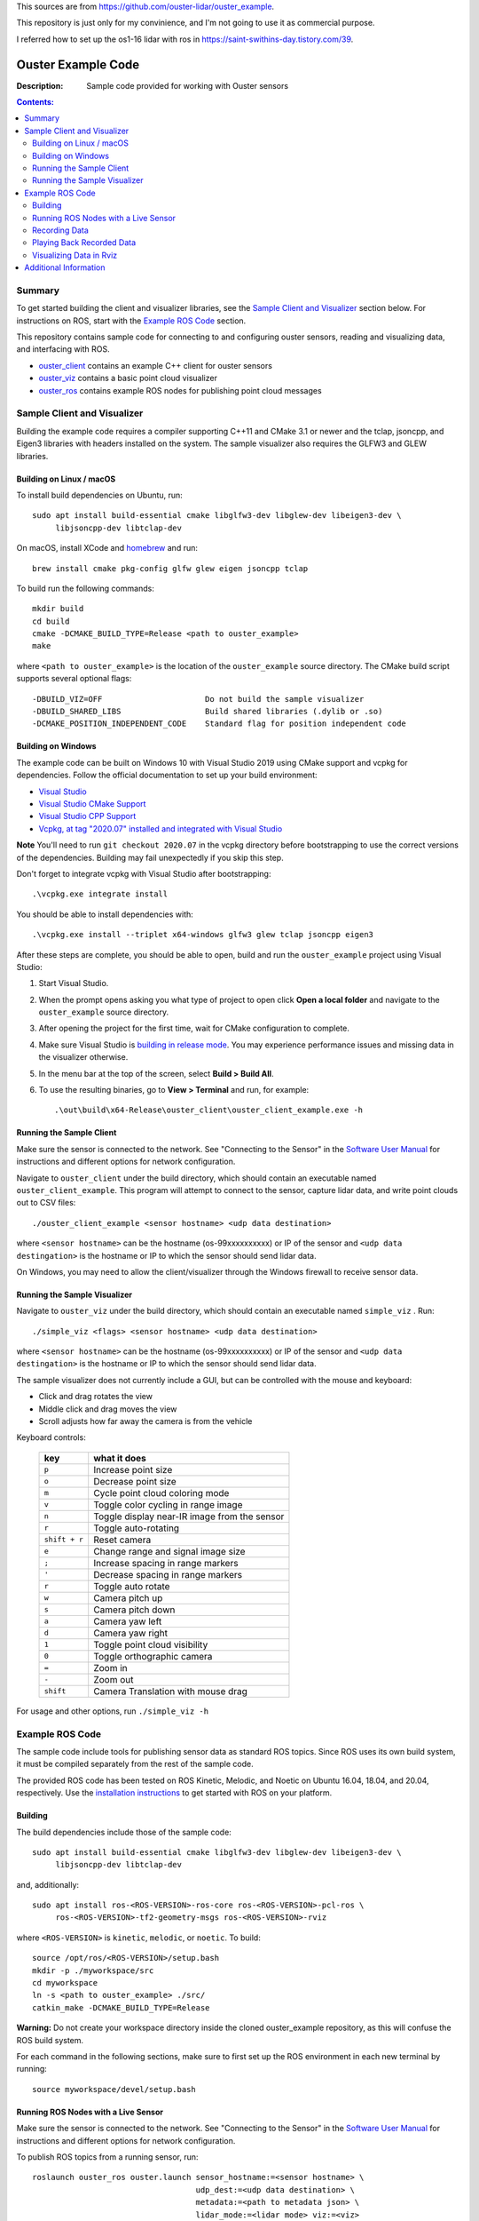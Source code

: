 This sources are from https://github.com/ouster-lidar/ouster_example.

This repository is just only for my convinience, and I'm not going to use it as commercial purpose.

I referred how to set up the os1-16 lidar with ros in https://saint-swithins-day.tistory.com/39.

===================
Ouster Example Code
===================

:Description: Sample code provided for working with Ouster sensors

.. contents:: Contents:
   :local:


Summary
=======

To get started building the client and visualizer libraries, see the `Sample Client and Visualizer`_
section below. For instructions on ROS, start with the `Example ROS Code`_ section.

This repository contains sample code for connecting to and configuring ouster sensors, reading and
visualizing data, and interfacing with ROS.

* `ouster_client <ouster_client/>`_ contains an example C++ client for ouster sensors
* `ouster_viz <ouster_viz/>`_ contains a basic point cloud visualizer
* `ouster_ros <ouster_ros/>`_ contains example ROS nodes for publishing point cloud messages


Sample Client and Visualizer
============================

Building the example code requires a compiler supporting C++11 and CMake 3.1 or newer and the tclap,
jsoncpp, and Eigen3 libraries with headers installed on the system. The sample visualizer also
requires the GLFW3 and GLEW libraries.

Building on Linux / macOS
-------------------------

To install build dependencies on Ubuntu, run::

    sudo apt install build-essential cmake libglfw3-dev libglew-dev libeigen3-dev \
         libjsoncpp-dev libtclap-dev

On macOS, install XCode and `homebrew <https://brew.sh>`_ and run::

    brew install cmake pkg-config glfw glew eigen jsoncpp tclap

To build run the following commands::

    mkdir build
    cd build
    cmake -DCMAKE_BUILD_TYPE=Release <path to ouster_example>
    make

where ``<path to ouster_example>`` is the location of the ``ouster_example`` source directory. The
CMake build script supports several optional flags::

    -DBUILD_VIZ=OFF                      Do not build the sample visualizer
    -DBUILD_SHARED_LIBS                  Build shared libraries (.dylib or .so)
    -DCMAKE_POSITION_INDEPENDENT_CODE    Standard flag for position independent code

Building on Windows
-------------------

The example code can be built on Windows 10 with Visual Studio 2019 using CMake support and vcpkg
for dependencies. Follow the official documentation to set up your build environment:

* `Visual Studio <https://visualstudio.microsoft.com/downloads/>`_
* `Visual Studio CMake Support
  <https://docs.microsoft.com/en-us/cpp/build/cmake-projects-in-visual-studio?view=vs-2019>`_
* `Visual Studio CPP Support
  <https://docs.microsoft.com/en-us/cpp/build/vscpp-step-0-installation?view=vs-2019>`_
* `Vcpkg, at tag "2020.07" installed and integrated with Visual Studio
  <https://docs.microsoft.com/en-us/cpp/build/vcpkg?view=msvc-160#installation>`_

**Note** You'll need to run ``git checkout 2020.07`` in the vcpkg directory before bootstrapping to
use the correct versions of the dependencies. Building may fail unexpectedly if you skip this step.

Don't forget to integrate vcpkg with Visual Studio after bootstrapping::

    .\vcpkg.exe integrate install

You should be able to install dependencies with::

    .\vcpkg.exe install --triplet x64-windows glfw3 glew tclap jsoncpp eigen3

After these steps are complete, you should be able to open, build and run the ``ouster_example``
project using Visual Studio:

1. Start Visual Studio.
2. When the prompt opens asking you what type of project to open click **Open a local folder** and
   navigate to the ``ouster_example`` source directory.
3. After opening the project for the first time, wait for CMake configuration to complete.
4. Make sure Visual Studio is `building in release mode`_. You may experience performance issues and
   missing data in the visualizer otherwise.
5. In the menu bar at the top of the screen, select **Build > Build All**.
6. To use the resulting binaries, go to **View > Terminal** and run, for example::

    .\out\build\x64-Release\ouster_client\ouster_client_example.exe -h

.. _building in release mode: https://docs.microsoft.com/en-us/visualstudio/debugger/how-to-set-debug-and-release-configurations?view=vs-2019

Running the Sample Client
-------------------------

Make sure the sensor is connected to the network. See "Connecting to the Sensor" in the `Software
User Manual <https://www.ouster.com/downloads>`_ for instructions and different options for network
configuration.

Navigate to ``ouster_client`` under the build directory, which should contain an executable named
``ouster_client_example``. This program will attempt to connect to the sensor, capture lidar data,
and write point clouds out to CSV files::

    ./ouster_client_example <sensor hostname> <udp data destination>

where ``<sensor hostname>`` can be the hostname (os-99xxxxxxxxxx) or IP of the sensor and ``<udp
data destingation>`` is the hostname or IP to which the sensor should send lidar data.

On Windows, you may need to allow the client/visualizer through the Windows firewall to receive
sensor data.

Running the Sample Visualizer
-----------------------------

Navigate to ``ouster_viz`` under the build directory, which should contain an executable named
``simple_viz`` . Run::

    ./simple_viz <flags> <sensor hostname> <udp data destination>

where ``<sensor hostname>`` can be the hostname (os-99xxxxxxxxxx) or IP of the sensor and ``<udp
data destingation>`` is the hostname or IP to which the sensor should send lidar data.

The sample visualizer does not currently include a GUI, but can be controlled with the mouse and
keyboard:

* Click and drag rotates the view
* Middle click and drag moves the view
* Scroll adjusts how far away the camera is from the vehicle

Keyboard controls:

    ============= ============================================
        key       what it does
    ============= ============================================
    ``p``         Increase point size
    ``o``         Decrease point size
    ``m``         Cycle point cloud coloring mode
    ``v``         Toggle color cycling in range image
    ``n``         Toggle display near-IR image from the sensor
    ``r``         Toggle auto-rotating
    ``shift + r`` Reset camera
    ``e``         Change range and signal image size
    ``;``         Increase spacing in range markers
    ``'``         Decrease spacing in range markers
    ``r``         Toggle auto rotate
    ``w``         Camera pitch up
    ``s``         Camera pitch down
    ``a``         Camera yaw left
    ``d``         Camera yaw right
    ``1``         Toggle point cloud visibility
    ``0``         Toggle orthographic camera
    ``=``         Zoom in
    ``-``         Zoom out
    ``shift``     Camera Translation with mouse drag
    ============= ============================================

For usage and other options, run ``./simple_viz -h``


Example ROS Code
================

The sample code include tools for publishing sensor data as standard ROS topics. Since ROS uses its
own build system, it must be compiled separately from the rest of the sample code.

The provided ROS code has been tested on ROS Kinetic, Melodic, and Noetic on Ubuntu 16.04, 18.04,
and 20.04, respectively. Use the `installation instructions <https://www.ros.org/install/>`_ to get
started with ROS on your platform.

Building
--------

The build dependencies include those of the sample code::

    sudo apt install build-essential cmake libglfw3-dev libglew-dev libeigen3-dev \
         libjsoncpp-dev libtclap-dev

and, additionally::

    sudo apt install ros-<ROS-VERSION>-ros-core ros-<ROS-VERSION>-pcl-ros \
         ros-<ROS-VERSION>-tf2-geometry-msgs ros-<ROS-VERSION>-rviz

where ``<ROS-VERSION>`` is ``kinetic``, ``melodic``, or ``noetic``. To build::

    source /opt/ros/<ROS-VERSION>/setup.bash
    mkdir -p ./myworkspace/src
    cd myworkspace
    ln -s <path to ouster_example> ./src/
    catkin_make -DCMAKE_BUILD_TYPE=Release

**Warning:** Do not create your workspace directory inside the cloned ouster_example repository, as
this will confuse the ROS build system.

For each command in the following sections, make sure to first set up the ROS environment in each
new terminal by running::

        source myworkspace/devel/setup.bash

Running ROS Nodes with a Live Sensor
------------------------------------

Make sure the sensor is connected to the network. See "Connecting to the Sensor" in the `Software
User Manual`_ for instructions and different options for network configuration.

To publish ROS topics from a running sensor, run::

    roslaunch ouster_ros ouster.launch sensor_hostname:=<sensor hostname> \
                                       udp_dest:=<udp data destination> \
                                       metadata:=<path to metadata json> \
                                       lidar_mode:=<lidar mode> viz:=<viz>

where:

* ``<sensor hostname>`` can be the hostname (os-99xxxxxxxxxx) or IP of the sensor
* ``<udp data destination>`` is the hostname or IP to which the sensor should send data
* ``<path to metadata json>`` is an optional path to json file to save calibration metadata
* ``<lidar mode>`` is one of ``512x10``, ``512x20``, ``1024x10``, ``1024x20``, or ``2048x10``, and
* ``<viz>`` is either ``true`` or ``false``: if true, a window should open and start displaying data
  after a few seconds.

Note that if the ``metadata`` parameter is not specified, this command will write metadata to
``${ROS_HOME}``. By default, the name of this file is based on the hostname of the sensor,
e.g. ``os-99xxxxxxxxxx.json``.

Recording Data
--------------

To record raw sensor output use `rosbag record`_. After starting the ``roslaunch`` command above, in
another terminal, run::

    rosbag record /os_node/imu_packets /os_node/lidar_packets

This will save a bag file of recorded data in the current working directory. 

It's recommended to
copy and save the metadata file at ``$(ROS_HOME)/<sensor_hostname>.json`` alongside the bag.

.. _rosbag record: https://wiki.ros.org/rosbag/Commandline#rosbag_record

Playing Back Recorded Data
--------------------------

To publish ROS topics from recorded data, specify the ``replay`` and ``metadata`` parameters when
running ``roslaunch``::

    roslaunch ouster_ros ouster.launch replay:=true metadata:=<path to metadata json>

And in a second terminal run `rosbag play`_::

    rosbag play --clock <bag files ...>

If a metadata file is not available, the visualizer will default to ``1024x10``. This can be
overridden with the ``lidar_mode`` parameter. Visualizer output will only be correct if the same
``lidar_mode`` parameter is used for both recording and replay.

.. _rosbag play: https://wiki.ros.org/rosbag/Commandline#rosbag_play

Visualizing Data in Rviz
------------------------

To display sensor output using built-in ROS tools (rviz), follow the instructions above for running
the example ROS code with a sensor or recorded data. Then, run::

    rviz -d ouster_example/ouster_ros/viz.rviz

in another terminal with the ROS environment set up. To view lidar intensity, near-IR, and range
images, add ``image:=true`` to the ``roslaunch`` command above.


Additional Information
======================

* Sample sensor output usable with the provided ROS code `is available here
  <https://ouster.com/resources/lidar-sample-data>`_.
* For network configuration, refer to "Connecting to the Sensor" in the `Software User Manual`_.
